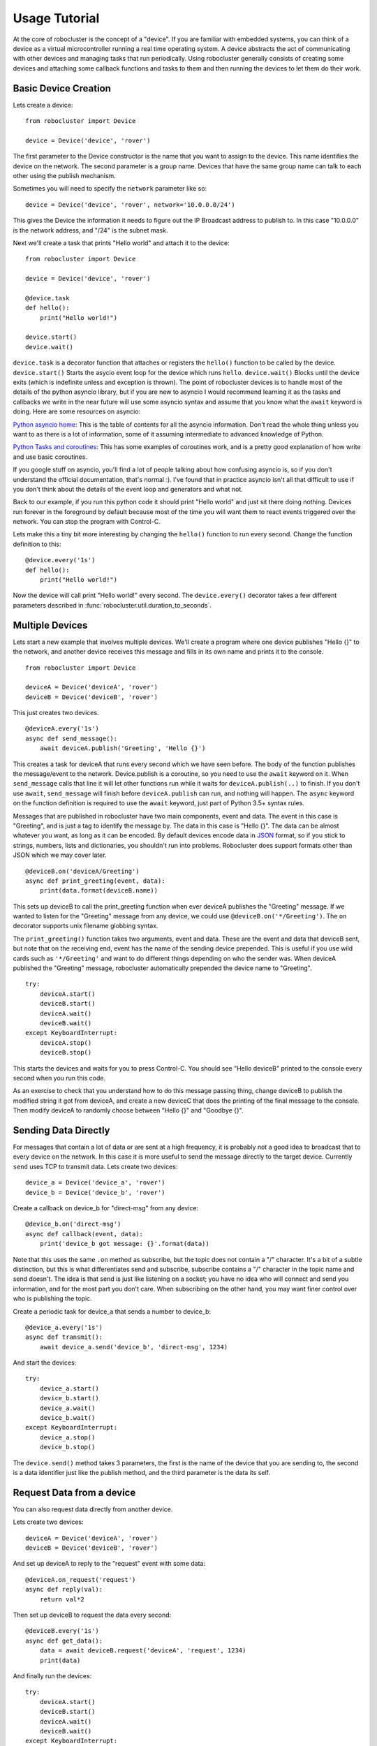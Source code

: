 Usage Tutorial
==============


At the core of robocluster is the concept of a "device".
If you are familiar with embedded systems, you can think of a device as a
virtual microcontroller running a real time operating system.
A device abstracts the act of communicating with other devices and managing
tasks that run periodically. Using robocluster generally consists of
creating some devices and attaching some callback functions and tasks to them
and then running the devices to let them do their work.

Basic Device Creation
---------------------

Lets create a device::

    from robocluster import Device

    device = Device('device', 'rover')

The first parameter to the Device constructor is the name that you want to
assign to the device. This name identifies the device on the network.
The second parameter is a group name.
Devices that have the same group name can talk to each other using the publish
mechanism.

Sometimes you will need to specify the ``network`` parameter like so::

    device = Device('device', 'rover', network='10.0.0.0/24')

This gives the Device the information it needs to figure out the IP Broadcast address
to publish to. In this case "10.0.0.0" is the network address, and "/24" is the subnet mask.

Next we'll create a task that prints "Hello world" and attach it to the device::

    from robocluster import Device

    device = Device('device', 'rover')

    @device.task
    def hello():
        print("Hello world!")

    device.start()
    device.wait()

``device.task`` is a decorator function that attaches or registers the
``hello()`` function to be called by the device.
``device.start()`` Starts the asycio event loop for the device which runs ``hello``.
``device.wait()`` Blocks until the device exits (which is indefinite unless and exception is thrown).
The point of robocluster devices is to handle most of the details of the python
asyncio library, but if you are new to asyncio I would recommend learning
it as the tasks and callbacks we write in the near future will use some asyncio
syntax and assume that you know what the ``await`` keyword is doing. Here are
some resources on asyncio:

`Python asyncio home`_: This is the table of contents for all the asyncio
information. Don't read the whole thing unless you want to as there is a lot of
information, some of it assuming intermediate to advanced knowledge of Python.

`Python Tasks and coroutines`_: This has some examples of coroutines work, and
is a pretty good explanation of how write and use basic coroutines.

If you google stuff on asyncio, you'll find a lot of people talking about how
confusing asyncio is, so if you don't understand the official documentation,
that's normal :). I've found that in practice asyncio isn't all that
difficult to use if you don't think about the details of the event loop and
generators and what not.

Back to our example, if you run this python code it should print "Hello world"
and just sit there doing nothing. Devices run forever in the foreground by
default because most of the time you will want them to react events triggered
over the network. You can stop the program with Control-C.

Lets make this a tiny bit more interesting by changing the ``hello()`` function
to run every second. Change the function definition to this::

    @device.every('1s')
    def hello():
        print("Hello world!")

Now the device will call print "Hello world!" every second. The
``device.every()`` decorator takes a few different parameters described in
:func:`robocluster.util.duration_to_seconds`.

Multiple Devices
----------------

Lets start a new example that involves multiple devices. We'll create a program
where one device publishes "Hello {}" to the network, and another device
receives this message and fills in its own name and prints it to the console.

::

    from robocluster import Device

    deviceA = Device('deviceA', 'rover')
    deviceB = Device('deviceB', 'rover')

This just creates two devices.

::

    @deviceA.every('1s')
    async def send_message():
        await deviceA.publish('Greeting', 'Hello {}')

This creates a task for deviceA that runs every second which we have seen
before. The body of the function publishes the message/event to the network.
Device.publish is a coroutine, so you need to use the ``await`` keyword on it.
When ``send_message`` calls that line it will let other functions run while it
waits for ``deviceA.publish(..)`` to finish. If you don't use ``await``,
``send_message`` will finish before ``deviceA.publish`` can run, and nothing
will happen. The ``async`` keyword on the function definition is required to use
the ``await`` keyword, just part of Python 3.5+ syntax rules.

Messages that are published in robocluster have two main components, event and
data. The event in this case is "Greeting", and is just a tag to identify the
message by. The data in this case is "Hello {}". The data can be almost whatever
you want, as long as it can be encoded. By default devices encode data in `JSON`_
format, so if you stick to strings, numbers, lists and dictionaries, you
shouldn't run into problems. Robocluster does support formats other than JSON
which we may cover later.

::

    @deviceB.on('deviceA/Greeting')
    async def print_greeting(event, data):
        print(data.format(deviceB.name))

This sets up deviceB to call the print_greeting function when ever deviceA
publishes the "Greeting" message. If we wanted to listen for the "Greeting"
message from any device, we could use ``@deviceB.on('*/Greeting')``.
The ``on`` decorator supports unix filename globbing syntax.

The ``print_greeting()`` function takes two arguments, event and data.
These are the event and data that deviceB sent, but note that on the receiving
end, event has the name of the sending device prepended. This is useful if you
use wild cards such as ``'*/Greeting'`` and want to do different things depending
on who the sender was. When deviceA published the "Greeting" message,
robocluster automatically prepended the device name to "Greeting".

::

    try:
        deviceA.start()
        deviceB.start()
        deviceA.wait()
        deviceB.wait()
    except KeyboardInterrupt:
        deviceA.stop()
        deviceB.stop()

This starts the devices and waits for you to press Control-C.
You should see "Hello deviceB" printed to the console every second when you run
this code.

As an exercise to check that you understand how to do this message passing thing,
change deviceB to publish the modified string it got from deviceA, and create a
new deviceC that does the printing of the final message to the console.
Then modify deviceA to randomly choose between "Hello {}" and "Goodbye {}".

Sending Data Directly
---------------------

For messages that contain a lot of data or are sent at a high frequency,
it is probably not a good idea to broadcast that to every device on the network.
In this case it is more useful to send the message directly to the target device.
Currently ``send`` uses TCP to transmit data.
Lets create two devices::

    device_a = Device('device_a', 'rover')
    device_b = Device('device_b', 'rover')

Create a callback on device_b for "direct-msg" from any device::

    @device_b.on('direct-msg')
    async def callback(event, data):
        print('device_b got message: {}'.format(data))

Note that this uses the same ``.on`` method as subscribe, but the topic
does not contain a "/" character. It's a bit of a subtle distinction, but this
is what differentiates send and subscribe, subscribe contains a "/" character in
the topic name and send doesn't. The idea is that send is just like listening on
a socket; you have no idea who will connect and send you information, and for the
most part you don't care. When subscribing on the other hand, you may want finer
control over who is publishing the topic.

Create a periodic task for device_a that sends a number to device_b::

    @device_a.every('1s')
    async def transmit():
        await device_a.send('device_b', 'direct-msg', 1234)

And start the devices::

    try:
        device_a.start()
        device_b.start()
        device_a.wait()
        device_b.wait()
    except KeyboardInterrupt:
        device_a.stop()
        device_b.stop()

The ``device.send()`` method takes 3 parameters, the first is the name
of the device that you are sending to, the second is a data identifier
just like the publish method, and the third parameter is the data its self.

Request Data from a device
---------------------------

You can also request data directly from another device.

Lets create two devices::

    deviceA = Device('deviceA', 'rover')
    deviceB = Device('deviceB', 'rover')

And set up deviceA to reply to the "request" event with some data::

    @deviceA.on_request('request')
    async def reply(val):
        return val*2

Then set up deviceB to request the data every second::

    @deviceB.every('1s')
    async def get_data():
        data = await deviceB.request('deviceA', 'request', 1234)
        print(data)

And finally run the devices::

    try:
        deviceA.start()
        deviceB.start()
        deviceA.wait()
        deviceB.wait()
    except KeyboardInterrupt:
        deviceA.stop()
        deviceB.stop()

This is not just a request for data, but more of a remote procedure call mechanism.
Your reply function can take any amount of parameters including keyword arguments.
Whatever your function returns must be JSON serializeable.


.. _Python asyncio home: https://docs.python.org/3/library/asyncio.html
.. _Python Tasks and coroutines: https://docs.python.org/3/library/asyncio-task.html
.. _JSON: https://json.org/
